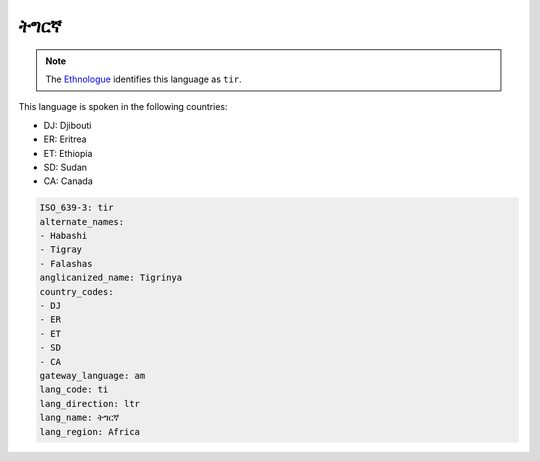 .. _ti:

ትግርኛ
============

.. note:: The `Ethnologue <https://www.ethnologue.com/language/tir>`_ identifies this language as ``tir``.

This language is spoken in the following countries:

* DJ: Djibouti
* ER: Eritrea
* ET: Ethiopia
* SD: Sudan
* CA: Canada

.. code-block:: yaml

    ISO_639-3: tir
    alternate_names:
    - Habashi
    - Tigray
    - Falashas
    anglicanized_name: Tigrinya
    country_codes:
    - DJ
    - ER
    - ET
    - SD
    - CA
    gateway_language: am
    lang_code: ti
    lang_direction: ltr
    lang_name: ትግርኛ
    lang_region: Africa
    
